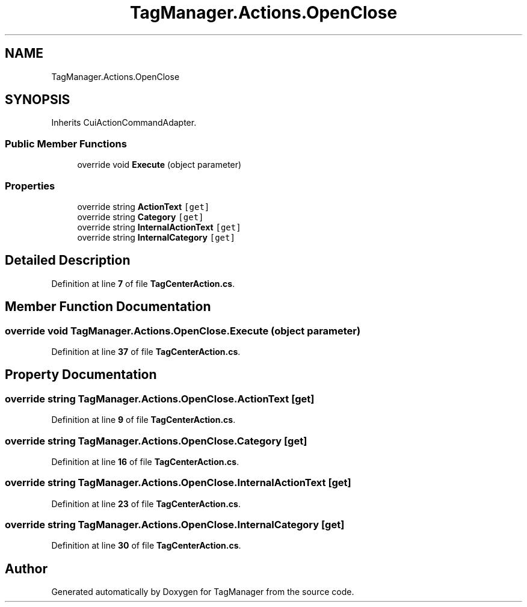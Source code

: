 .TH "TagManager.Actions.OpenClose" 3TagManager" \" -*- nroff -*-
.ad l
.nh
.SH NAME
TagManager.Actions.OpenClose
.SH SYNOPSIS
.br
.PP
.PP
Inherits CuiActionCommandAdapter\&.
.SS "Public Member Functions"

.in +1c
.ti -1c
.RI "override void \fBExecute\fP (object parameter)"
.br
.in -1c
.SS "Properties"

.in +1c
.ti -1c
.RI "override string \fBActionText\fP\fC [get]\fP"
.br
.ti -1c
.RI "override string \fBCategory\fP\fC [get]\fP"
.br
.ti -1c
.RI "override string \fBInternalActionText\fP\fC [get]\fP"
.br
.ti -1c
.RI "override string \fBInternalCategory\fP\fC [get]\fP"
.br
.in -1c
.SH "Detailed Description"
.PP 
Definition at line \fB7\fP of file \fBTagCenterAction\&.cs\fP\&.
.SH "Member Function Documentation"
.PP 
.SS "override void TagManager\&.Actions\&.OpenClose\&.Execute (object parameter)"

.PP
Definition at line \fB37\fP of file \fBTagCenterAction\&.cs\fP\&.
.SH "Property Documentation"
.PP 
.SS "override string TagManager\&.Actions\&.OpenClose\&.ActionText\fC [get]\fP"

.PP
Definition at line \fB9\fP of file \fBTagCenterAction\&.cs\fP\&.
.SS "override string TagManager\&.Actions\&.OpenClose\&.Category\fC [get]\fP"

.PP
Definition at line \fB16\fP of file \fBTagCenterAction\&.cs\fP\&.
.SS "override string TagManager\&.Actions\&.OpenClose\&.InternalActionText\fC [get]\fP"

.PP
Definition at line \fB23\fP of file \fBTagCenterAction\&.cs\fP\&.
.SS "override string TagManager\&.Actions\&.OpenClose\&.InternalCategory\fC [get]\fP"

.PP
Definition at line \fB30\fP of file \fBTagCenterAction\&.cs\fP\&.

.SH "Author"
.PP 
Generated automatically by Doxygen for TagManager from the source code\&.
